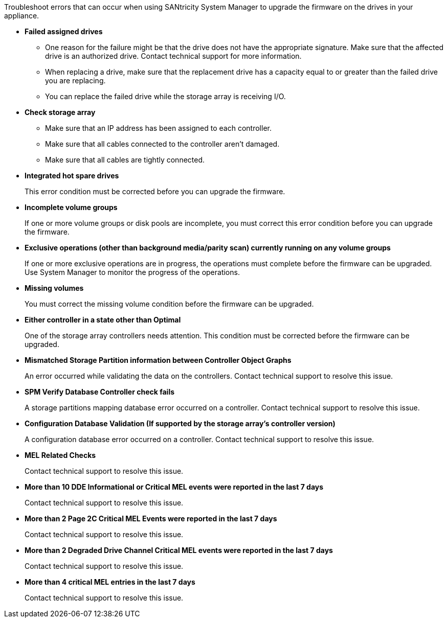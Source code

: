 Troubleshoot errors that can occur when using SANtricity System Manager to upgrade the firmware on the drives in your appliance.

* *Failed assigned drives*
+
** One reason for the failure might be that the drive does not have the appropriate signature. Make sure that the affected drive is an authorized drive. Contact technical support for more information.
+
** When replacing a drive, make sure that the replacement drive has a capacity equal to or greater than the failed drive you are replacing.
+
** You can replace the failed drive while the storage array is receiving I/O.

* *Check storage array*
** Make sure that an IP address has been assigned to each controller.
** Make sure that all cables connected to the controller aren't damaged.
** Make sure that all cables are tightly connected.
* *Integrated hot spare drives*
+
This error condition must be corrected before you can upgrade the firmware.

* *Incomplete volume groups*
+
If one or more volume groups or disk pools are incomplete, you must correct this error condition before you can upgrade the firmware.

* *Exclusive operations (other than background media/parity scan) currently running on any volume groups*
+
If one or more exclusive operations are in progress, the operations must complete before the firmware can be upgraded. Use System Manager to monitor the progress of the operations.

* *Missing volumes*
+
You must correct the missing volume condition before the firmware can be upgraded.

* *Either controller in a state other than Optimal*
+
One of the storage array controllers needs attention. This condition must be corrected before the firmware can be upgraded.

* *Mismatched Storage Partition information between Controller Object Graphs*
+
An error occurred while validating the data on the controllers. Contact technical support to resolve this issue.

* *SPM Verify Database Controller check fails*
+
A storage partitions mapping database error occurred on a controller. Contact technical support to resolve this issue.

* *Configuration Database Validation (If supported by the storage array's controller version)*
+
A configuration database error occurred on a controller. Contact technical support to resolve this issue.

* *MEL Related Checks*
+
Contact technical support to resolve this issue.

* *More than 10 DDE Informational or Critical MEL events were reported in the last 7 days*
+
Contact technical support to resolve this issue.

* *More than 2 Page 2C Critical MEL Events were reported in the last 7 days*
+
Contact technical support to resolve this issue.

* *More than 2 Degraded Drive Channel Critical MEL events were reported in the last 7 days*
+
Contact technical support to resolve this issue.

* *More than 4 critical MEL entries in the last 7 days*
+
Contact technical support to resolve this issue.

// 2024 MAR 22, SGRIDDOC-52